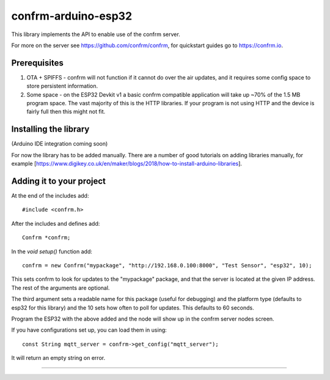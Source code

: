 
confrm-arduino-esp32
====================

This library implements the API to enable use of the confrm server.

For more on the server see https://github.com/confrm/confrm, for quickstart guides go to https://confrm.io.

Prerequisites
-------------

1) OTA + SPIFFS - confrm will not function if it cannot do over the air updates, and it requires some config space to store persistent information.

2) Some space - on the ESP32 Devkit v1 a basic confrm compatible application will take up ~70% of the 1.5 MB program space. The vast majority of this is the HTTP libraries. If your program is not using HTTP and the device is fairly full then this might not fit.

Installing the library
----------------------

(Arduino IDE integration coming soon)

For now the library has to be added manually. There are a number of good tutorials on adding libraries manually, for example [https://www.digikey.co.uk/en/maker/blogs/2018/how-to-install-arduino-libraries].

Adding it to your project
-------------------------

At the end of the includes add::

  #include <confrm.h>

After the includes and defines add::

  Confrm *confrm;

In the `void setup()` function add::

  confrm = new Confrm("mypackage", "http://192.168.0.100:8000", "Test Sensor", "esp32", 10);

This sets confrm to look for updates to the "mypackage" package, and that the server is located at the given IP address. The rest of the arguments are optional.

The third argument sets a readable name for this package (useful for debugging) and the platform type (defaults to esp32 for this library) and the 10 sets how often to poll for updates. This defaults to 60 seconds.

Program the ESP32 with the above added and the node will show up in the confrm server nodes screen.

If you have configurations set up, you can load them in using::

  const String mqtt_server = confrm->get_config("mqtt_server");

It will return an empty string on error.


____

